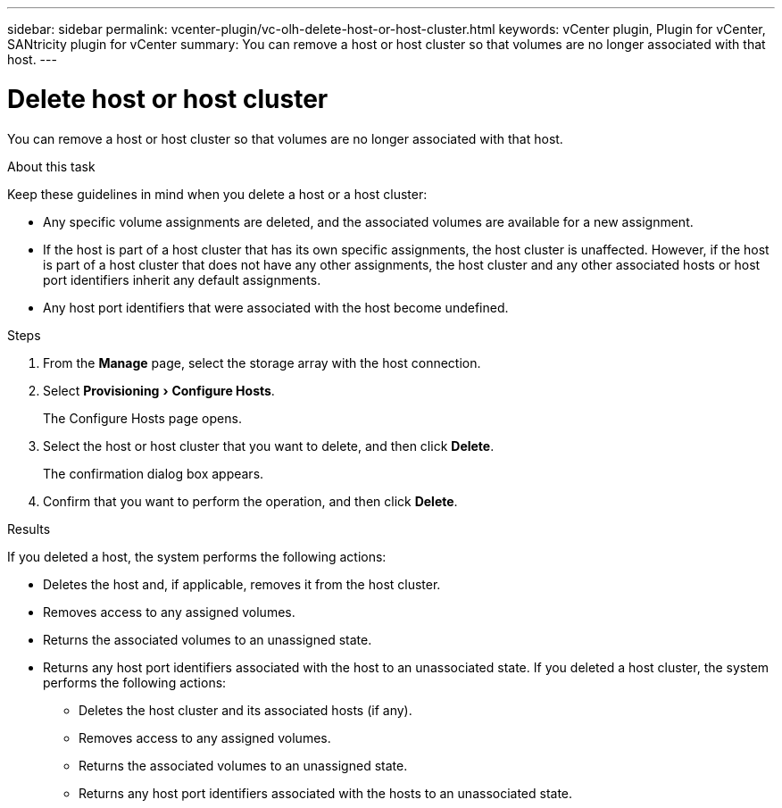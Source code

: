 ---
sidebar: sidebar
permalink: vcenter-plugin/vc-olh-delete-host-or-host-cluster.html
keywords: vCenter plugin, Plugin for vCenter, SANtricity plugin for vCenter
summary: You can remove a host or host cluster so that volumes are no longer associated with that host.
---

= Delete host or host cluster
:experimental:
:hardbreaks:
:nofooter:
:icons: font
:linkattrs:
:imagesdir: ./media/

[.lead]
You can remove a host or host cluster so that volumes are no longer associated with that host.

.About this task

Keep these guidelines in mind when you delete a host or a host cluster:

* Any specific volume assignments are deleted, and the associated volumes are available for a new assignment.
* If the host is part of a host cluster that has its own specific assignments, the host cluster is unaffected. However, if the host is part of a host cluster that does not have any other assignments, the host cluster and any other associated hosts or host port identifiers inherit any default assignments.
* Any host port identifiers that were associated with the host become undefined.

.Steps

. From the *Manage* page, select the storage array with the host connection.
. Select menu:Provisioning[Configure Hosts].
+
The Configure Hosts page opens.

. Select the host or host cluster that you want to delete, and then click *Delete*.
+
The confirmation dialog box appears.

. Confirm that you want to perform the operation, and then click *Delete*.

.Results

If you deleted a host, the system performs the following actions:

* Deletes the host and, if applicable, removes it from the host cluster.
* Removes access to any assigned volumes.
* Returns the associated volumes to an unassigned state.
* Returns any host port identifiers associated with the host to an unassociated state. If you deleted a host cluster, the system performs the following actions:

** Deletes the host cluster and its associated hosts (if any).
** Removes access to any assigned volumes.
** Returns the associated volumes to an unassigned state.
** Returns any host port identifiers associated with the hosts to an unassociated state.
